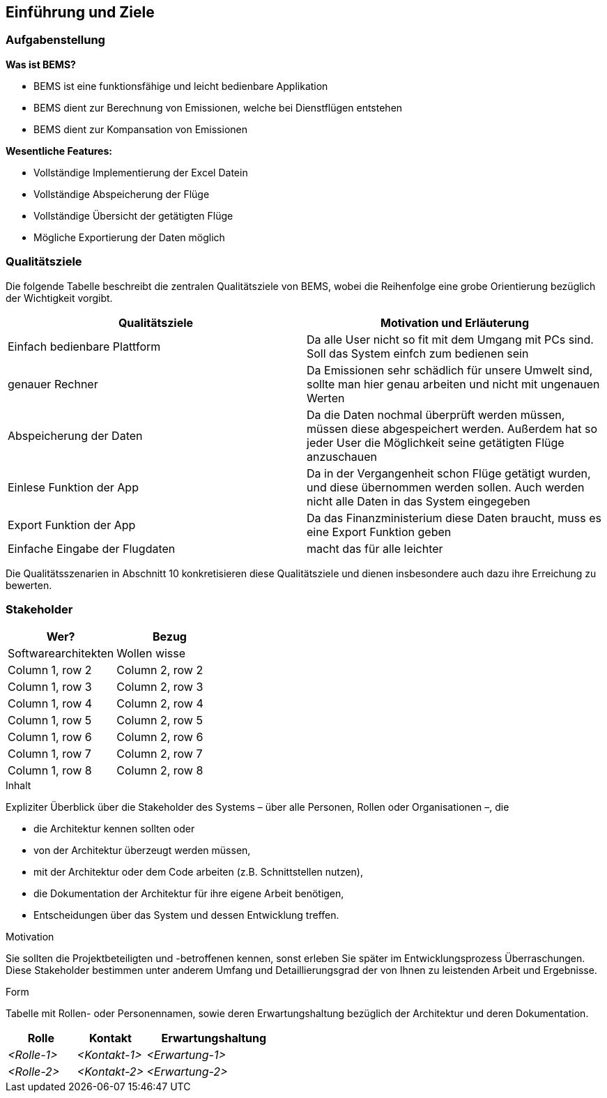 [[section-introduction-and-goals]]
==	Einführung und Ziele

=== Aufgabenstellung
*Was ist BEMS?*
****

[role="arc42help"]
* BEMS ist eine funktionsfähige und leicht bedienbare Applikation
* BEMS dient zur Berechnung von Emissionen, welche bei Dienstflügen entstehen
* BEMS dient zur Kompansation von Emissionen

****

*Wesentliche Features:*

****

[role="arc42help"]
* Vollständige Implementierung der Excel Datein
* Vollständige Abspeicherung der Flüge
* Vollständige Übersicht der getätigten Flüge
* Mögliche Exportierung der Daten möglich

****
=== Qualitätsziele
Die folgende Tabelle beschreibt die zentralen Qualitätsziele von BEMS, wobei die Reihenfolge eine grobe Orientierung bezüglich der Wichtigkeit vorgibt.
|===
|Qualitätsziele |Motivation und Erläuterung

|Einfach bedienbare Plattform
|Da alle User nicht so fit mit dem Umgang mit PCs sind. Soll das System einfch zum bedienen sein

|genauer Rechner
|Da Emissionen sehr schädlich für unsere Umwelt sind, sollte man hier genau arbeiten und nicht mit ungenauen Werten

|Abspeicherung der Daten
|Da die Daten nochmal überprüft werden müssen, müssen diese abgespeichert werden. Außerdem hat so jeder User die Möglichkeit seine getätigten Flüge anzuschauen

|Einlese Funktion der App
|Da in der Vergangenheit schon Flüge getätigt wurden, und diese übernommen werden sollen. Auch werden nicht alle Daten in das System eingegeben

|Export Funktion der App
|Da das Finanzministerium diese Daten braucht, muss es eine Export Funktion geben

|Einfache Eingabe der Flugdaten
|macht das für alle leichter

|===

Die Qualitätsszenarien in Abschnitt 10 konkretisieren diese Qualitätsziele und dienen insbesondere auch dazu ihre Erreichung zu bewerten.


=== Stakeholder


|===
|Wer?  |Bezug

|Softwarearchitekten
|Wollen wisse

|Column 1, row 2
|Column 2, row 2

|Column 1, row 3
|Column 2, row 3

|Column 1, row 4
|Column 2, row 4

|Column 1, row 5
|Column 2, row 5

|Column 1, row 6
|Column 2, row 6

|Column 1, row 7
|Column 2, row 7

|Column 1, row 8
|Column 2, row 8
|===


[role="arc42help"]
****
.Inhalt
Expliziter Überblick über die Stakeholder des Systems – über alle Personen, Rollen oder Organisationen –, die

* die Architektur kennen sollten oder
* von der Architektur überzeugt werden müssen,
* mit der Architektur oder dem Code arbeiten (z.B. Schnittstellen nutzen),
* die Dokumentation der Architektur für ihre eigene Arbeit benötigen,
* Entscheidungen über das System und dessen Entwicklung treffen.

.Motivation
Sie sollten die Projektbeteiligten und -betroffenen kennen, sonst erleben Sie später im Entwicklungsprozess Überraschungen.
Diese Stakeholder bestimmen unter anderem Umfang und Detaillierungsgrad der von Ihnen zu leistenden Arbeit und Ergebnisse.

.Form
Tabelle mit Rollen- oder Personennamen, sowie deren Erwartungshaltung bezüglich der Architektur und deren Dokumentation.
****

[cols="1,1,2" options="header"]
|===
|Rolle |Kontakt |Erwartungshaltung
| _<Rolle-1>_ | _<Kontakt-1>_ | _<Erwartung-1>_
| _<Rolle-2>_ | _<Kontakt-2>_ | _<Erwartung-2>_ 
|===
